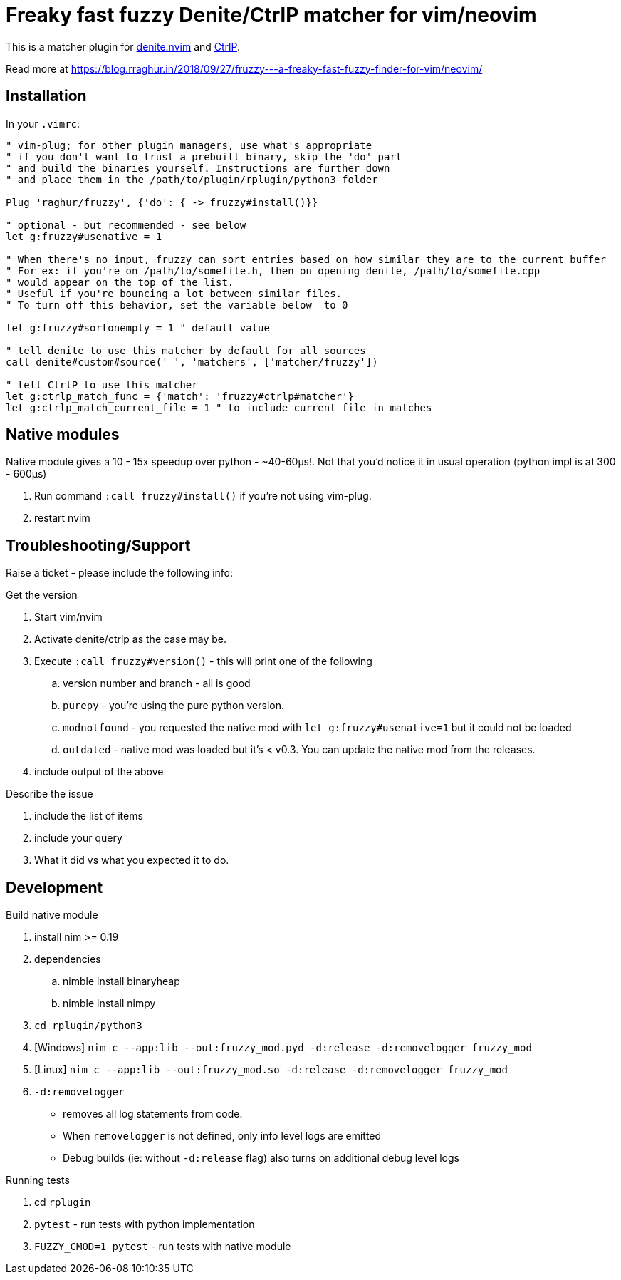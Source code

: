 # Freaky fast fuzzy Denite/CtrlP matcher for vim/neovim

This is a matcher plugin for https://github.com/Shougo/denite.nvim[denite.nvim] 
and https://github.com/ctrlpvim/ctrlp.vim[CtrlP].

Read more at https://blog.rraghur.in/2018/09/27/fruzzy---a-freaky-fast-fuzzy-finder-for-vim/neovim/

## Installation

In your `.vimrc`:

```vim
" vim-plug; for other plugin managers, use what's appropriate
" if you don't want to trust a prebuilt binary, skip the 'do' part
" and build the binaries yourself. Instructions are further down
" and place them in the /path/to/plugin/rplugin/python3 folder

Plug 'raghur/fruzzy', {'do': { -> fruzzy#install()}}

" optional - but recommended - see below
let g:fruzzy#usenative = 1

" When there's no input, fruzzy can sort entries based on how similar they are to the current buffer
" For ex: if you're on /path/to/somefile.h, then on opening denite, /path/to/somefile.cpp
" would appear on the top of the list.
" Useful if you're bouncing a lot between similar files.
" To turn off this behavior, set the variable below  to 0

let g:fruzzy#sortonempty = 1 " default value

" tell denite to use this matcher by default for all sources
call denite#custom#source('_', 'matchers', ['matcher/fruzzy'])

" tell CtrlP to use this matcher
let g:ctrlp_match_func = {'match': 'fruzzy#ctrlp#matcher'}
let g:ctrlp_match_current_file = 1 " to include current file in matches
```

## Native modules

Native module gives a 10 - 15x speedup over python - ~40-60μs!. Not that you'd notice 
it in usual operation (python impl is at 300 - 600μs)

. Run command `:call fruzzy#install()` if you're not using vim-plug.
. restart nvim

## Troubleshooting/Support

Raise a ticket - please include the following info:

.Get the version
. Start vim/nvim
. Activate denite/ctrlp as the case may be.
. Execute `:call fruzzy#version()` - this will print one of the following
.. version number and branch - all is good
.. `purepy` - you're using the pure python version.
.. `modnotfound` - you requested the native mod with `let g:fruzzy#usenative=1` but it could not be loaded
.. `outdated` - native mod was loaded but it's < v0.3. You can update the native mod from the releases. 
. include output of the above

.Describe the issue
. include the list of items
. include your query
. What it did vs what you expected it to do.

## Development

.Build native module
. install nim >= 0.19
. dependencies
.. nimble install binaryheap
.. nimble install nimpy
. `cd rplugin/python3`
. [Windows] `nim c --app:lib --out:fruzzy_mod.pyd -d:release -d:removelogger fruzzy_mod`
. [Linux] `nim c --app:lib --out:fruzzy_mod.so -d:release -d:removelogger fruzzy_mod`
. `-d:removelogger` 
    - removes all log statements from code.
    - When `removelogger` is not defined, only info level logs are emitted
    - Debug builds (ie: without `-d:release` flag) also turns on additional debug level logs

.Running tests
. cd `rplugin`
. `pytest` - run tests with python implementation
. `FUZZY_CMOD=1 pytest` - run tests with native module


